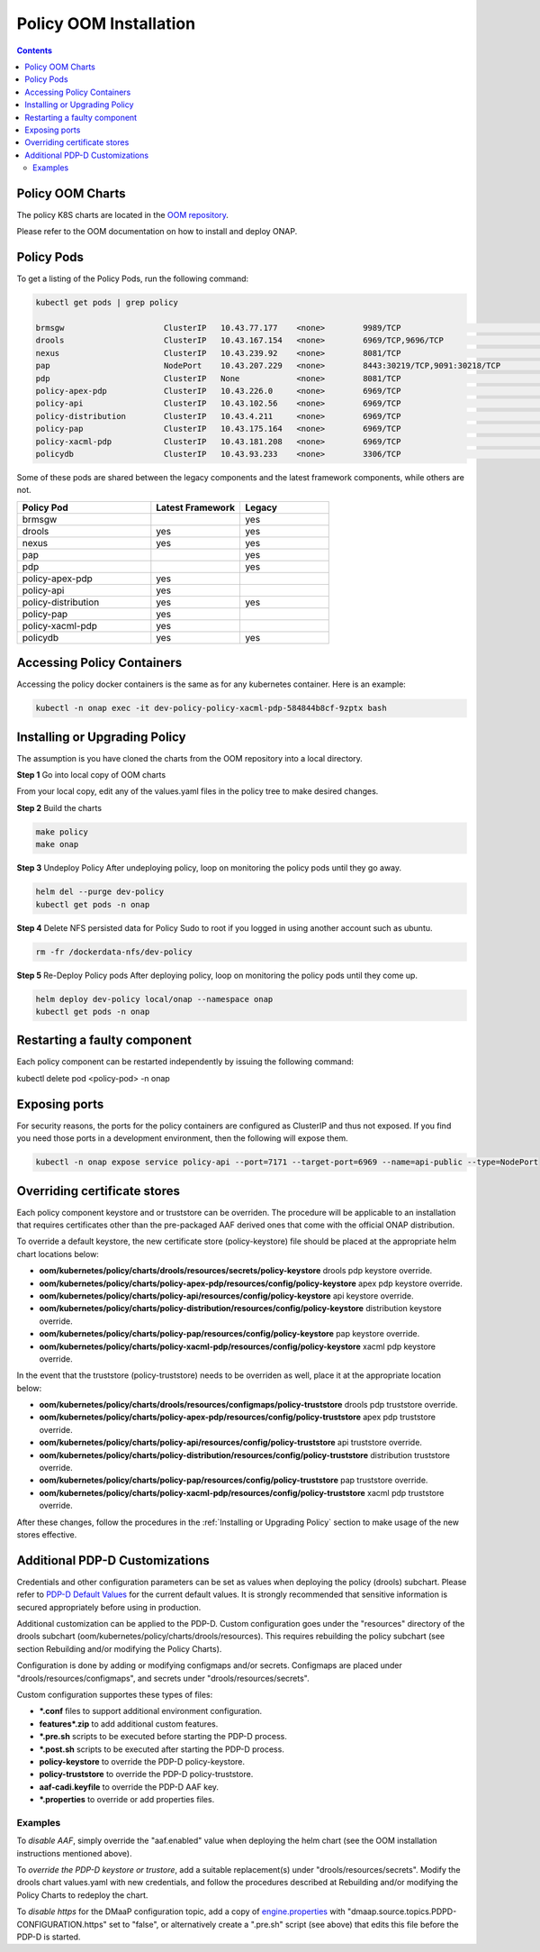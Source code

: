 .. This work is licensed under a
.. Creative Commons Attribution 4.0 International License.
.. http://creativecommons.org/licenses/by/4.0


Policy OOM Installation
-----------------------

.. contents::
    :depth: 2

Policy OOM Charts
*****************
The policy K8S charts are located in the `OOM repository <https://gerrit.onap.org/r/gitweb?p=oom.git;a=tree;f=kubernetes/policy;h=78576c7a0d30cb87054e9776326cdde20986e6e3;hb=refs/heads/master>`_.

Please refer to the OOM documentation on how to install and deploy ONAP.

Policy Pods
***********
To get a listing of the Policy Pods, run the following command:

.. code-block:: bash

  kubectl get pods | grep policy

  brmsgw                     ClusterIP   10.43.77.177    <none>        9989/TCP                              5d15h   app=brmsgw,release=dev-policy
  drools                     ClusterIP   10.43.167.154   <none>        6969/TCP,9696/TCP                     5d15h   app=drools,release=dev-policy
  nexus                      ClusterIP   10.43.239.92    <none>        8081/TCP                              5d15h   app=nexus,release=dev-policy
  pap                        NodePort    10.43.207.229   <none>        8443:30219/TCP,9091:30218/TCP         5d15h   app=pap,release=dev-policy
  pdp                        ClusterIP   None            <none>        8081/TCP                              5d15h   app=pdp,release=dev-policy
  policy-apex-pdp            ClusterIP   10.43.226.0     <none>        6969/TCP                              5d15h   app=policy-apex-pdp,release=dev-policy
  policy-api                 ClusterIP   10.43.102.56    <none>        6969/TCP                              5d15h   app=policy-api,release=dev-policy
  policy-distribution        ClusterIP   10.43.4.211     <none>        6969/TCP                              5d15h   app=policy-distribution,release=dev-policy
  policy-pap                 ClusterIP   10.43.175.164   <none>        6969/TCP                              5d15h   app=policy-pap,release=dev-policy
  policy-xacml-pdp           ClusterIP   10.43.181.208   <none>        6969/TCP                              5d15h   app=policy-xacml-pdp,release=dev-policy
  policydb                   ClusterIP   10.43.93.233    <none>        3306/TCP                              5d15h   app=policydb,release=dev-policy

Some of these pods are shared between the legacy components and the latest framework components, while others are not.

.. csv-table::
   :header: "Policy Pod", "Latest Framework", "Legacy"
   :widths: 15,10,10

   "brmsgw", "", "yes"
   "drools", "yes", "yes"
   "nexus", "yes", "yes"
   "pap", "", "yes"
   "pdp", "", "yes"
   "policy-apex-pdp", "yes", ""
   "policy-api", "yes", ""
   "policy-distribution", "yes", "yes"
   "policy-pap", "yes", ""
   "policy-xacml-pdp", "yes", ""
   "policydb", "yes", "yes"

Accessing Policy Containers
***************************
Accessing the policy docker containers is the same as for any kubernetes container. Here is an example:

.. code-block:: bash

  kubectl -n onap exec -it dev-policy-policy-xacml-pdp-584844b8cf-9zptx bash

Installing or Upgrading Policy
******************************
The assumption is you have cloned the charts from the OOM repository into a local directory.

**Step 1** Go into local copy of OOM charts

From your local copy, edit any of the values.yaml files in the policy tree to make desired changes.

**Step 2** Build the charts

.. code-block:: bash

  make policy
  make onap

**Step 3** Undeploy Policy
After undeploying policy, loop on monitoring the policy pods until they go away.

.. code-block:: bash

  helm del --purge dev-policy
  kubectl get pods -n onap

**Step 4** Delete NFS persisted data for Policy
Sudo to root if you logged in using another account such as ubuntu.

.. code-block:: bash

  rm -fr /dockerdata-nfs/dev-policy

**Step 5** Re-Deploy Policy pods
After deploying policy, loop on monitoring the policy pods until they come up.

.. code-block:: bash

  helm deploy dev-policy local/onap --namespace onap
  kubectl get pods -n onap

Restarting a faulty component
*****************************
Each policy component can be restarted independently by issuing the following command:

kubectl delete pod <policy-pod> -n onap

Exposing ports
**************
For security reasons, the ports for the policy containers are configured as ClusterIP and thus not exposed. If you find you need those ports in a development environment, then the following will expose them.

.. code-block:: bash

  kubectl -n onap expose service policy-api --port=7171 --target-port=6969 --name=api-public --type=NodePort

Overriding certificate stores
*******************************
Each policy component keystore and or truststore can be overriden.   The procedure will be applicable
to an installation that requires certificates other than the pre-packaged AAF derived ones
that come with the official ONAP distribution.

To override a default keystore, the new certificate store (policy-keystore) file should be placed at the
appropriate helm chart locations below:

* **oom/kubernetes/policy/charts/drools/resources/secrets/policy-keystore** drools pdp keystore override.
* **oom/kubernetes/policy/charts/policy-apex-pdp/resources/config/policy-keystore** apex pdp keystore override.
* **oom/kubernetes/policy/charts/policy-api/resources/config/policy-keystore** api keystore override.
* **oom/kubernetes/policy/charts/policy-distribution/resources/config/policy-keystore** distribution keystore override.
* **oom/kubernetes/policy/charts/policy-pap/resources/config/policy-keystore** pap keystore override.
* **oom/kubernetes/policy/charts/policy-xacml-pdp/resources/config/policy-keystore** xacml pdp keystore override.

In the event that the truststore (policy-truststore) needs to be overriden as well, place it at the appropriate
location below:

* **oom/kubernetes/policy/charts/drools/resources/configmaps/policy-truststore** drools pdp truststore override.
* **oom/kubernetes/policy/charts/policy-apex-pdp/resources/config/policy-truststore** apex pdp truststore override.
* **oom/kubernetes/policy/charts/policy-api/resources/config/policy-truststore** api truststore override.
* **oom/kubernetes/policy/charts/policy-distribution/resources/config/policy-truststore** distribution truststore override.
* **oom/kubernetes/policy/charts/policy-pap/resources/config/policy-truststore** pap truststore override.
* **oom/kubernetes/policy/charts/policy-xacml-pdp/resources/config/policy-truststore** xacml pdp truststore override.

After these changes, follow the procedures in the :ref:`Installing or Upgrading Policy` section to make usage of
the new stores effective.

Additional PDP-D Customizations
*******************************

Credentials and other configuration parameters can be set as values
when deploying the policy (drools) subchart.  Please refer to
`PDP-D Default Values <https://git.onap.org/oom/tree/kubernetes/policy/charts/drools/values.yaml>`_
for the current default values.  It is strongly recommended that sensitive
information is secured appropriately before using in production.

Additional customization can be applied to the PDP-D.  Custom configuration goes under the
"resources" directory of the drools subchart (oom/kubernetes/policy/charts/drools/resources).
This requires rebuilding the policy subchart
(see section Rebuilding and/or modifying the Policy Charts).

Configuration is done by adding or modifying configmaps and/or secrets.
Configmaps are placed under "drools/resources/configmaps", and
secrets under "drools/resources/secrets".

Custom configuration supportes these types of files:

* **\*.conf** files to support additional environment configuration.
* **features\*.zip** to add additional custom features.
* **\*.pre.sh** scripts to be executed before starting the PDP-D process.
* **\*.post.sh** scripts to be executed after starting the PDP-D process.
* **policy-keystore** to override the PDP-D policy-keystore.
* **policy-truststore** to override the PDP-D policy-truststore.
* **aaf-cadi.keyfile** to override the PDP-D AAF key.
* **\*.properties** to override or add properties files.

Examples
^^^^^^^^

To *disable AAF*, simply override the "aaf.enabled" value when deploying the helm chart
(see the OOM installation instructions mentioned above).

To *override the PDP-D keystore or trustore*, add a suitable replacement(s) under
"drools/resources/secrets".  Modify the drools chart values.yaml with
new credentials, and follow the procedures described at
Rebuilding and/or modifying the Policy Charts to redeploy the chart.

To *disable https* for the DMaaP configuration topic, add a copy of
`engine.properties <https://git.onap.org/policy/drools-pdp/tree/policy-management/src/main/server/config/engine.properties>`_
with "dmaap.source.topics.PDPD-CONFIGURATION.https" set to "false", or alternatively
create a ".pre.sh" script (see above) that edits this file before the PDP-D is
started.
